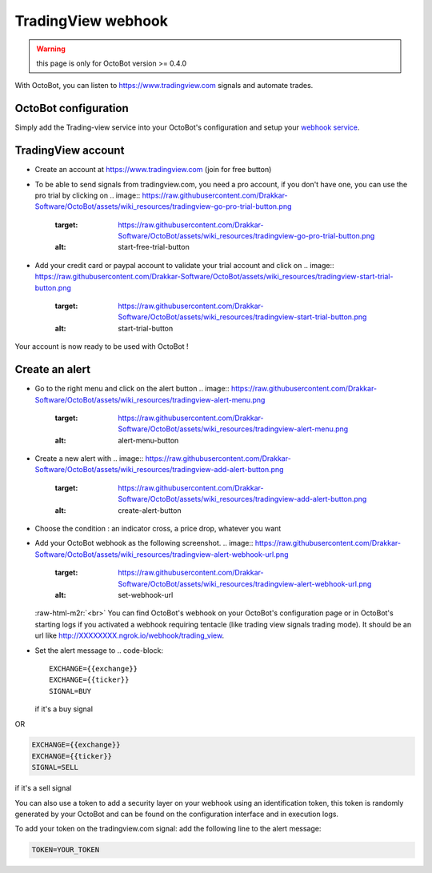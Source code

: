 .. role:: raw-html-m2r(raw)
   :format: html


TradingView webhook
===================

.. WARNING:: this page is only for OctoBot version >= 0.4.0

With OctoBot, you can listen to https://www.tradingview.com signals and automate trades.

OctoBot configuration
---------------------

Simply add the Trading-view service into your OctoBot's configuration and setup your `webhook service <https://github.com/Drakkar-Software/OctoBot/wiki/Using-a-webhook-with-OctoBot>`_.

TradingView account
-------------------


* Create an account at https://www.tradingview.com (join for free button)
* To be able to send signals from tradingview.com, you need a pro account, if you don't have one, you can use the pro trial by clicking on
  .. image:: https://raw.githubusercontent.com/Drakkar-Software/OctoBot/assets/wiki_resources/tradingview-go-pro-trial-button.png
     :target: https://raw.githubusercontent.com/Drakkar-Software/OctoBot/assets/wiki_resources/tradingview-go-pro-trial-button.png
     :alt: start-free-trial-button

* Add your credit card or paypal account to validate your trial account and click on
  .. image:: https://raw.githubusercontent.com/Drakkar-Software/OctoBot/assets/wiki_resources/tradingview-start-trial-button.png
     :target: https://raw.githubusercontent.com/Drakkar-Software/OctoBot/assets/wiki_resources/tradingview-start-trial-button.png
     :alt: start-trial-button

Your account is now ready to be used with OctoBot !

Create an alert
---------------


* Go to the right menu and click on the alert button 
  .. image:: https://raw.githubusercontent.com/Drakkar-Software/OctoBot/assets/wiki_resources/tradingview-alert-menu.png
     :target: https://raw.githubusercontent.com/Drakkar-Software/OctoBot/assets/wiki_resources/tradingview-alert-menu.png
     :alt: alert-menu-button

* Create a new alert with 
  .. image:: https://raw.githubusercontent.com/Drakkar-Software/OctoBot/assets/wiki_resources/tradingview-add-alert-button.png
     :target: https://raw.githubusercontent.com/Drakkar-Software/OctoBot/assets/wiki_resources/tradingview-add-alert-button.png
     :alt: create-alert-button

* Choose the condition : an indicator cross, a price drop, whatever you want
* Add your OctoBot webhook as the following screenshot.
  .. image:: https://raw.githubusercontent.com/Drakkar-Software/OctoBot/assets/wiki_resources/tradingview-alert-webhook-url.png
     :target: https://raw.githubusercontent.com/Drakkar-Software/OctoBot/assets/wiki_resources/tradingview-alert-webhook-url.png
     :alt: set-webhook-url
  :raw-html-m2r:`<br>`
  You can find OctoBot's webhook on your OctoBot's configuration page or in OctoBot's starting logs if you activated a webhook requiring tentacle (like trading view signals trading mode). It should be an url like http://XXXXXXXX.ngrok.io/webhook/trading_view.

  .. image:: https://raw.githubusercontent.com/Drakkar-Software/OctoBot/assets/wiki_resources/webhook_config.jpg
     :target: https://raw.githubusercontent.com/Drakkar-Software/OctoBot/assets/wiki_resources/webhook_config.jpg
     :alt: webhook and tradingview config


  .. image:: https://raw.githubusercontent.com/Drakkar-Software/OctoBot/assets/wiki_resources/webhook_log.jpg
     :target: https://raw.githubusercontent.com/Drakkar-Software/OctoBot/assets/wiki_resources/webhook_log.jpg
     :alt: webhook log

* Set the alert message to 
  .. code-block::

     EXCHANGE={{exchange}}
     EXCHANGE={{ticker}}
     SIGNAL=BUY
  if it's a buy signal

OR

.. code-block::

   EXCHANGE={{exchange}}
   EXCHANGE={{ticker}}
   SIGNAL=SELL

if it's a sell signal


.. image:: https://raw.githubusercontent.com/Drakkar-Software/OctoBot/assets/wiki_resources/tradingview-alert-message.png
   :target: https://raw.githubusercontent.com/Drakkar-Software/OctoBot/assets/wiki_resources/tradingview-alert-message.png
   :alt: alert-message


You can also use a token to add a security layer on your webhook using an identification token, this token is randomly generated by your OctoBot and can be found on the configuration interface and in execution logs.

To add your token on the tradingview.com signal: add the following line to the alert message:

.. code-block::

   TOKEN=YOUR_TOKEN
